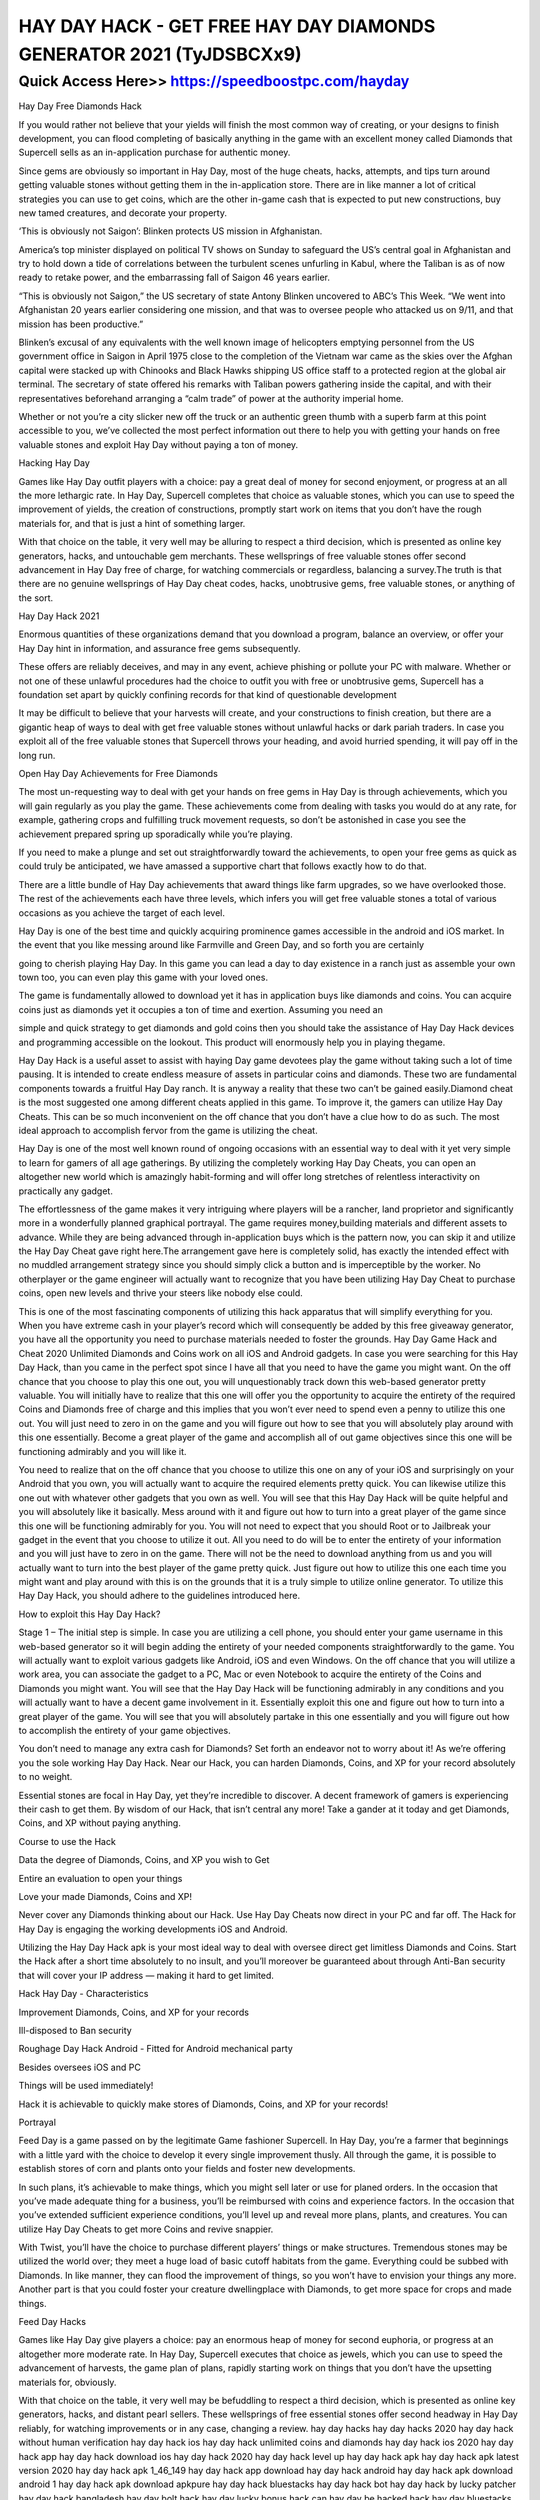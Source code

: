 ****************************************
HAY DAY HACK - GET FREE HAY DAY DIAMONDS GENERATOR 2021 (TyJDSBCXx9)
****************************************


Quick Access Here>>   https://speedboostpc.com/hayday
============


Hay Day Free Diamonds Hack

If you would rather not believe that your yields will finish the most common way of creating, or your designs to finish development, you can flood completing of basically anything in the game with an excellent money called Diamonds that Supercell sells as an in-application purchase for authentic money.

Since gems are obviously so important in Hay Day, most of the huge cheats, hacks, attempts, and tips turn around getting valuable stones without getting them in the in-application store. There are in like manner a lot of critical strategies you can use to get coins, which are the other in-game cash that is expected to put new constructions, buy new tamed creatures, and decorate your property.

‘This is obviously not Saigon’: Blinken protects US mission in Afghanistan.

America’s top minister displayed on political TV shows on Sunday to safeguard the US’s central goal in Afghanistan and try to hold down a tide of correlations between the turbulent scenes unfurling in Kabul, where the Taliban is as of now ready to retake power, and the embarrassing fall of Saigon 46 years earlier.

“This is obviously not Saigon,” the US secretary of state Antony Blinken uncovered to ABC’s This Week. “We went into Afghanistan 20 years earlier considering one mission, and that was to oversee people who attacked us on 9/11, and that mission has been productive.”

Blinken’s excusal of any equivalents with the well known image of helicopters emptying personnel from the US government office in Saigon in April 1975 close to the completion of the Vietnam war came as the skies over the Afghan capital were stacked up with Chinooks and Black Hawks shipping US office staff to a protected region at the global air terminal. The secretary of state offered his remarks with Taliban powers gathering inside the capital, and with their representatives beforehand arranging a “calm trade” of power at the authority imperial home.

Whether or not you’re a city slicker new off the truck or an authentic green thumb with a superb farm at this point accessible to you, we’ve collected the most perfect information out there to help you with getting your hands on free valuable stones and exploit Hay Day without paying a ton of money.

Hacking Hay Day

Games like Hay Day outfit players with a choice: pay a great deal of money for second enjoyment, or progress at an all the more lethargic rate. In Hay Day, Supercell completes that choice as valuable stones, which you can use to speed the improvement of yields, the creation of constructions, promptly start work on items that you don’t have the rough materials for, and that is just a hint of something larger.

With that choice on the table, it very well may be alluring to respect a third decision, which is presented as online key generators, hacks, and untouchable gem merchants. These wellsprings of free valuable stones offer second advancement in Hay Day free of charge, for watching commercials or regardless, balancing a survey.The truth is that there are no genuine wellsprings of Hay Day cheat codes, hacks, unobtrusive gems, free valuable stones, or anything of the sort.

Hay Day Hack 2021

Enormous quantities of these organizations demand that you download a program, balance an overview, or offer your Hay Day hint in information, and assurance free gems subsequently.

These offers are reliably deceives, and may in any event, achieve phishing or pollute your PC with malware. Whether or not one of these unlawful procedures had the choice to outfit you with free or unobtrusive gems, Supercell has a foundation set apart by quickly confining records for that kind of questionable development

It may be difficult to believe that your harvests will create, and your constructions to finish creation, but there are a gigantic heap of ways to deal with get free valuable stones without unlawful hacks or dark pariah traders. In case you exploit all of the free valuable stones that Supercell throws your heading, and avoid hurried spending, it will pay off in the long run.

Open Hay Day Achievements for Free Diamonds

The most un-requesting way to deal with get your hands on free gems in Hay Day is through achievements, which you will gain regularly as you play the game. These achievements come from dealing with tasks you would do at any rate, for example, gathering crops and fulfilling truck movement requests, so don’t be astonished in case you see the achievement prepared spring up sporadically while you’re playing.

If you need to make a plunge and set out straightforwardly toward the achievements, to open your free gems as quick as could truly be anticipated, we have amassed a supportive chart that follows exactly how to do that.

There are a little bundle of Hay Day achievements that award things like farm upgrades, so we have overlooked those. The rest of the achievements each have three levels, which infers you will get free valuable stones a total of various occasions as you achieve the target of each level.

Hay Day is one of the best time and quickly acquiring prominence games accessible in the android and iOS market. In the event that you like messing around like Farmville and Green Day, and so forth you are certainly

going to cherish playing Hay Day. In this game you can lead a day to day existence in a ranch just as assemble your own town too, you can even play this game with your loved ones.

The game is fundamentally allowed to download yet it has in application buys like diamonds and coins. You can acquire coins just as diamonds yet it occupies a ton of time and exertion. Assuming you need an

simple and quick strategy to get diamonds and gold coins then you should take the assistance of Hay Day Hack devices and programming accessible on the lookout. This product will enormously help you in playing thegame.

Hay Day Hack is a useful asset to assist with haying Day game devotees play the game without taking such a lot of time pausing. It is intended to create endless measure of assets in particular coins and diamonds. These two are fundamental components towards a fruitful Hay Day ranch. It is anyway a reality that these two can’t be gained easily.Diamond cheat is the most suggested one among different cheats applied in this game. To improve it, the gamers can utilize Hay Day Cheats. This can be so much inconvenient on the off chance that you don’t have a clue how to do as such. The most ideal approach to accomplish fervor from the game is utilizing the cheat.

Hay Day is one of the most well known round of ongoing occasions with an essential way to deal with it yet very simple to learn for gamers of all age gatherings. By utilizing the completely working Hay Day Cheats, you can open an altogether new world which is amazingly habit-forming and will offer long stretches of relentless interactivity on practically any gadget.

The effortlessness of the game makes it very intriguing where players will be a rancher, land proprietor and significantly more in a wonderfully planned graphical portrayal. The game requires money,building materials and different assets to advance. While they are being advanced through in-application buys which is the pattern now, you can skip it and utilize the Hay Day Cheat gave right here.The arrangement gave here is completely solid, has exactly the intended effect with no muddled arrangement strategy since you should simply click a button and is imperceptible by the worker. No otherplayer or the game engineer will actually want to recognize that you have been utilizing Hay Day Cheat to purchase coins, open new levels and thrive your steers like nobody else could.

This is one of the most fascinating components of utilizing this hack apparatus that will simplify everything for you. When you have extreme cash in your player’s record which will consequently be added by this free giveaway generator, you have all the opportunity you need to purchase materials needed to foster the grounds. Hay Day Game Hack and Cheat 2020 Unlimited Diamonds and Coins work on all iOS and Android gadgets. In case you were searching for this Hay Day Hack, than you came in the perfect spot since I have all that you need to have the game you might want. On the off chance that you choose to play this one out, you will unquestionably track down this web-based generator pretty valuable. You will initially have to realize that this one will offer you the opportunity to acquire the entirety of the required Coins and Diamonds free of charge and this implies that you won’t ever need to spend even a penny to utilize this one out. You will just need to zero in on the game and you will figure out how to see that you will absolutely play around with this one essentially. Become a great player of the game and accomplish all of out game objectives since this one will be functioning admirably and you will like it.

You need to realize that on the off chance that you choose to utilize this one on any of your iOS and surprisingly on your Android that you own, you will actually want to acquire the required elements pretty quick. You can likewise utilize this one out with whatever other gadgets that you own as well. You will see that this Hay Day Hack will be quite helpful and you will absolutely like it basically. Mess around with it and figure out how to turn into a great player of the game since this one will be functioning admirably for you. You will not need to expect that you should Root or to Jailbreak your gadget in the event that you choose to utilize it out. All you need to do will be to enter the entirety of your information and you will just have to zero in on the game. There will not be the need to download anything from us and you will actually want to turn into the best player of the game pretty quick. Just figure out how to utilize this one each time you might want and play around with this is on the grounds that it is a truly simple to utilize online generator. To utilize this Hay Day Hack, you should adhere to the guidelines introduced here.

How to exploit this Hay Day Hack?

Stage 1 – The initial step is simple. In case you are utilizing a cell phone, you should enter your game username in this web-based generator so it will begin adding the entirety of your needed components straightforwardly to the game. You will actually want to exploit various gadgets like Android, iOS and even Windows. On the off chance that you will utilize a work area, you can associate the gadget to a PC, Mac or even Notebook to acquire the entirety of the Coins and Diamonds you might want. You will see that the Hay Day Hack will be functioning admirably in any conditions and you will actually want to have a decent game involvement in it. Essentially exploit this one and figure out how to turn into a great player of the game. You will see that you will absolutely partake in this one essentially and you will figure out how to accomplish the entirety of your game objectives.

You don’t need to manage any extra cash for Diamonds? Set forth an endeavor not to worry about it! As we’re offering you the sole working Hay Day Hack. Near our Hack, you can harden Diamonds, Coins, and XP for your record absolutely to no weight.

Essential stones are focal in Hay Day, yet they’re incredible to discover. A decent framework of gamers is experiencing their cash to get them. By wisdom of our Hack, that isn’t central any more! Take a gander at it today and get Diamonds, Coins, and XP without paying anything.

Course to use the Hack

Data the degree of Diamonds, Coins, and XP you wish to Get

Entire an evaluation to open your things

Love your made Diamonds, Coins and XP!

Never cover any Diamonds thinking about our Hack. Use Hay Day Cheats now direct in your PC and far off. The Hack for Hay Day is engaging the working developments iOS and Android.

Utilizing the Hay Day Hack apk is your most ideal way to deal with oversee direct get limitless Diamonds and Coins. Start the Hack after a short time absolutely to no insult, and you’ll moreover be guaranteed about through Anti-Ban security that will cover your IP address — making it hard to get limited.

Hack Hay Day - Characteristics

Improvement Diamonds, Coins, and XP for your records

Ill-disposed to Ban security

Roughage Day Hack Android - Fitted for Android mechanical party

Besides oversees iOS and PC

Things will be used immediately!

Hack it is achievable to quickly make stores of Diamonds, Coins, and XP for your records!

Portrayal

Feed Day is a game passed on by the legitimate Game fashioner Supercell. In Hay Day, you’re a farmer that beginnings with a little yard with the choice to develop it every single improvement thusly. All through the game, it is possible to establish stores of corn and plants onto your fields and foster new developments.

In such plans, it’s achievable to make things, which you might sell later or use for planed orders. In the occasion that you’ve made adequate thing for a business, you’ll be reimbursed with coins and experience factors. In the occasion that you’ve extended sufficient experience conditions, you’ll level up and reveal more plans, plants, and creatures. You can utilize Hay Day Cheats to get more Coins and revive snappier.

With Twist, you’ll have the choice to purchase different players’ things or make structures. Tremendous stones may be utilized the world over; they meet a huge load of basic cutoff habitats from the game. Everything could be subbed with Diamonds. In like manner, they can flood the improvement of things, so you won’t have to envision your things any more. Another part is that you could foster your creature dwellingplace with Diamonds, to get more space for crops and made things.

Feed Day Hacks

Games like Hay Day give players a choice: pay an enormous heap of money for second euphoria, or progress at an altogether more moderate rate. In Hay Day, Supercell executes that choice as jewels, which you can use to speed the advancement of harvests, the game plan of plans, rapidly starting work on things that you don’t have the upsetting materials for, obviously.

With that choice on the table, it very well may be befuddling to respect a third decision, which is presented as online key generators, hacks, and distant pearl sellers. These wellsprings of free essential stones offer second headway in Hay Day reliably, for watching improvements or in any case, changing a review. hay day hacks hay day hacks 2020 hay day hack without human verification hay day hack ios hay day hack unlimited coins and diamonds hay day hack ios 2020 hay day hack app hay day hack download ios hay day hack 2020 hay day hack level up hay day hack apk hay day hack apk latest version 2020 hay day hack apk 1_46_149 hay day hack app download hay day hack android hay day hack apk download android 1 hay day hack apk download apkpure hay day hack bluestacks hay day hack bot hay day hack by lucky patcher hay day hack bangladesh hay day bolt hack hay day lucky bonus hack can hay day be hacked hack hay day bluestacks cheat engine hay day hack cheats online hay day hack cydia hay day hack coins hay day hack coins and diamonds android hay day hack cheats online generator hay day hack cydia source hay day hack.com hay day hack cheats tool online hay day hack download hay day hack download 2020 hay day hack diamonds hay day hack diamonds and coins hay day hack download android 1 hay day hack download unlimited coins and diamonds hay day hack download latest version hay day hack easy free hay day hack easy hay day hack español hay day expansion hack hay day easy hack site hay day hack unlimited everything hay day hack cheat engine hay day hack tool exe hay day hack for ios hay day hack free diamonds and coins hay day hack file hay day hack for android hay day hack fast.org hay day hack for iphone hay day hack for diamonds hay day hack free diamonds hay day hack generator hay day hack game hay day hack game download hay day hack generator online hay day hack generator 2020 hay day hack game guardian hay day hack generator no human verification hay day hack game free download for android hay day hack happymod hay day hack without human verification 2019 hay day hack without human verification and survey hay day hack without human verification 2020 hay day hack no human verification or survey hay day hack panda helper hay day hack no human verification ios hay day hack ipa hay day hack ios download hay day hack iphone hay day hack iosgods hay day hack ios no jailbreak hay day hack ios no human verification hay day hack jailbreak hay day jailbreak hack 2020 hay day hack no jailbreak hay day hack iphone no jailbreak hay day hack for iphone jailbreak baixar jogo hay day hack hack jeux hay day hay day hack kaise kare hay day hack key generator hay day hack kostenlos deutsch game killer hay day hack hay day kartenteil hack game hay day có hack được không hay day hack kostenlos ohne handynummer hay day hack kostenlos hay day hack link hay day hack level hay day hack latest version hay day hack lucky patcher hay day hack latest version apk hay day hack lazyday.club hay day hack latest hay day hack mod apk download 2020 hay day hack mod apk hay day hack mod apk download 2020 latest version hay day hack mod apk download latest version hay day hack mod apk 2020 hay day hack mod 2020 hay day hack mod download 2020 hay day hack more money hay day hack new 2020 hay day hack no human verification hay day hack no verification hay day hack new version hay day hack new version download hay day hack.net hay day hack no verification or survey hay day hack now xyz hay day hack online

